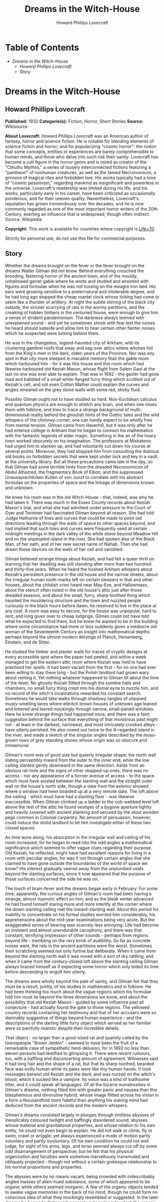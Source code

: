 #+TITLE: Dreams in the Witch-House
#+AUTHOR: Howard Phillips Lovecraft


* Table of Contents
  -  [[Dreams in the Witch-House][Dreams in the Witch-House]]
    -  [[Howard Phillips Lovecraft][Howard Phillips Lovecraft]]
    -  [[Story][Story]]

* Dreams in the Witch-House
** Howard Phillips Lovecraft
   *Published:* 1932
   *Categorie(s):* Fiction, Horror, Short Stories
   *Source:* Wikisource


   *About Lovecraft:*
   Howard Phillips Lovecraft was an American author of fantasy, horror and science fiction. He is notable for blending
   elements of science fiction and horror; and for popularizing "cosmic horror": the notion that some concepts, entities or
   experiences are barely comprehensible to human minds, and those who delve into such risk their sanity. Lovecraft has
   become a cult figure in the horror genre and is noted as creator of the "Cthulhu Mythos," a series of loosely
   interconnected fictions featuring a "pantheon" of nonhuman creatures, as well as the famed Necronomicon, a grimoire of
   magical rites and forbidden lore. His works typically had a tone of "cosmic pessimism," regarding mankind as
   insignificant and powerless in the universe. Lovecraft's readership was limited during his life, and his works,
   particularly early in his career, have been criticized as occasionally ponderous, and for their uneven quality.
   Nevertheless, Lovecraft's reputation has grown tremendously over the decades, and he is now commonly regarded as one of
   the most important horror writers of the 20th Century, exerting an influence that is widespread, though often indirect.
   Source: Wikipedia

   *Copyright:* This work is available for countries where copyright is [[http://en.wikisource.org/wiki/Help:Public_domain#Copyright_terms_by_country][Life+70]].

   Strictly for personal use, do not use this file for commercial purposes.

** Story

   Whether the dreams brought on the fever or the fever brought on the dreams Walter Gilman did not know. Behind everything
   crouched the brooding, festering horror of the ancient town, and of the mouldy, unhallowed garret gable where he wrote
   and studied and wrestled with figures and formulae when he was not tossing on the meagre iron bed. His ears were growing
   sensitive to a preternatural and intolerable degree, and he had long ago stopped the cheap mantel clock whose ticking
   had come to seem like a thunder of artillery. At night the subtle stirring of the black city outside, the sinister
   scurrying of rats in the wormy partitions, and the creaking of hidden timbers in the centuried house, were enough to
   give him a sense of strident pandemonium. The darkness always teemed with unexplained sound - and yet he sometimes shook
   with fear lest the noises he heard should subside and allow him to hear certain other fainter noises which he suspected
   were lurking behind them.

   He was in the changeless, legend-haunted city of Arkham, with its clustering gambrel roofs that sway and sag over attics
   where witches hid from the King's men in the dark, olden years of the Province. Nor was any spot in that city more
   steeped in macabre memory than the gable room which harboured him - for it was this house and this room which had
   likewise harboured old Keziah Mason, whose flight from Salem Gaol at the last no one was ever able to explain. That was
   in 1692 - the gaoler had gone mad and babbled of a small white-fanged furry thing which scuttled out of Keziah's cell,
   and not even Cotton Mather could explain the curves and angles smeared on the grey stone walls with some red, sticky
   fluid.

   Possibly Gilman ought not to have studied so hard. Non-Euclidean calculus and quantum physics are enough to stretch any
   brain, and when one mixes them with folklore, and tries to trace a strange background of multi-dimensional reality
   behind the ghoulish hints of the Gothic tales and the wild whispers of the chimney-corner, one can hardly expect to be
   wholly free from mental tension. Gilman came from Haverhill, but it was only after he had entered college in Arkham that
   he began to connect his mathematics with the fantastic legends of elder magic. Something in the air of the hoary town
   worked obscurely on his imagination. The professors at Miskatonic had urged him to slacken up, and had voluntarily cut
   down his course at several points. Moreover, they had stopped him from consulting the dubious old books on forbidden
   secrets that were kept under lock and key in a vault at the university library. But all these precautions came late in
   the day, so that Gilman had some terrible hints from the dreaded Necronomicon of Abdul Alhazred, the fragmentary Book of
   Eibon, and the suppressed Unaussprechlicken Kulten of von Junzt to correlate with his abstract formulae on the
   properties of space and the linkage of dimensions known and unknown.

   He knew his room was in the old Witch-House - that, indeed, was why he had taken it. There was much in the Essex County
   records about Keziah Mason's trial, and what she had admitted under pressure to the Court of Oyer and Terminer had
   fascinated Gilman beyond all reason. She had told Judge Hathorne of lines and curves that could be made to point out
   directions leading through the walls of space to other spaces beyond, and had implied that such lines and curves were
   frequently used at certain midnight meetings in the dark valley of the white stone beyond Meadow Hill and on the
   unpeopled island in the river. She had spoken also of the Black Man, of her oath, and of her new secret name of Nahab.
   Then she had drawn those devices on the walls of her cell and vanished.

   Gilman believed strange things about Keziah, and had felt a queer thrill on learning that her dwelling was still
   standing after more than two hundred and thirty-five years. When he heard the hushed Arkham whispers about Keziah's
   persistent presence in the old house and the narrow streets, about the irregular human tooth-marks left on certain
   sleepers in that and other houses, about the childish cries heard near May-Eve, and Hallowmass, about the stench often
   noted in the old house's attic just after those dreaded seasons, and about the small, furry, sharp-toothed thing which
   haunted the mouldering structure and the town and nuzzled people curiously in the black hours before dawn, he resolved
   to live in the place at any cost. A room was easy to secure, for the house was unpopular, hard to rent, and long given
   over to cheap lodgings. Gilman could not have told what he expected to find there, but he knew he wanted to be in the
   building where some circumstance had more or less suddenly given a mediocre old woman of the Seventeenth Century an
   insight into mathematical depths perhaps beyond the utmost modern delvings of Planck, Heisenberg, Einstein, and de
   Sitter.

   He studied the timber and plaster walls for traces of cryptic designs at every accessible spot where the paper had
   peeled, and within a week managed to get the eastern attic room where Keziah was held to have practised her spells. It
   had been vacant from the first - for no one had ever been willing to stay there long - but the Polish landlord had grown
   wary about renting it. Yet nothing whatever happened to Gilman till about the time of the fever. No ghostly Keziah
   flitted through the sombre halls and chambers, no small furry thing crept into his dismal eyrie to nuzzle him, and no
   record of the witch's incantations rewarded his constant search. Sometimes he would take walks through shadowy tangles
   of unpaved musty-smelling lanes where eldritch brown houses of unknown age leaned and tottered and leered mockingly
   through narrow, small-paned windows. Here he knew strange things had happened once, and there was a faint suggestion
   behind the surface that everything of that monstrous past might not - at least in the darkest, narrowest, and most
   intricately crooked alleys - have utterly perished. He also rowed out twice to the ill-regarded island in the river, and
   made a sketch of the singular angles described by the moss-grown rows of grey standing stones whose origin was so
   obscure and immemorial.

   Gilman's room was of good size but queerly irregular shape; the north wall slating perceptibly inward from the outer to
   the inner end, while the low ceiling slanted gently downward in the same direction. Aside from an obvious rat-hole and
   the signs of other stopped-up ones, there was no access - nor any appearance of a former avenue of access - to the space
   which must have existed between the slanting wall and the straight outer wall on the house's north side, though a view
   from the exterior showed where a window had heen boarded up at a very remote date. The loft above the ceiling - which
   must have had a slanting floor - was likewise inaccessible. When Gilman climbed up a ladder to the cob-webbed level loft
   above the rest of the attic he found vestiges of a bygone aperture tightly and heavily covered with ancient planking and
   secured by the stout wooden pegs common in Colonial carpentry. No amount of persuasion, however, could induce the stolid
   landlord to let him investigate either of these two closed spaces.

   As time wore along, his absorption in the irregular wall and ceiling of his room increased; for he began to read into
   the odd angles a mathematical significance which seemed to offer vague clues regarding their purpose. Old Keziah, he
   reflected, might have had excellent reasons for living in a room with peculiar angles; for was it not through certain
   angles that she claimed to have gone outside the boundaries of the world of space we know? His interest gradually veered
   away from the unplumbed voids beyond the slanting surfaces, since it now appeared that the purpose of those surfaces
   concerned the side he was on.

   The touch of brain-fever and the dreams began early in February. For some time, apparently, the curious angles of
   Gilman's room had been having a strange, almost hypnotic effect on him; and as the bleak winter advanced he had found
   himself staring more and more intently at the corner where the down-slanting ceiling met the inward-slanting wall. About
   this period his inability to concentrate on his formal studies worried him considerably, his apprehensions about the
   mid-year examinations being very acute. But the exaggerated sense of bearing was scarcely less annoying. Life had become
   an insistent and almost unendurable cacophony, and there was that constant, terrifying impression of other sounds -
   perhaps from regions beyond life - trembling on the very brink of audibility. So far as concrete noises went, the rats
   in the ancient partitions were the worst. Sometimes their scratching seemed not only furtive but deliberate. When it
   came from beyond the slanting north wall it was mixed with a sort of dry rattling; and when it came from the
   century-closed loft above the slanting ceiling Gilman always braced himself as if expecting some horror which only bided
   its time before descending to engulf him utterly.

   The dreams were wholly beyond the pale of sanity, and Gilman fell that they must be a result, jointly, of his studies in
   mathematics and in folklore. He had been thinking too much about the vague regions which his formulae told him must lie
   beyond the three dimensions we know, and about the possibility that old Keziah Mason - guided by some influence past all
   conjecture - had actually found the gate to those regions. The yellowed country records containing her testimony and
   that of her accusers were so damnably suggestive of things beyond human experience - and the descriptions of the darting
   little furry object which served as her familiar were so painfully realistic despite their incredible details.

   That object - no larger than a good-sized rat and quaintly called by the townspeople "Brown Jenkin" - seemed to have
   been the fruit of a remarkable case of sympathetic herd-delusion, for in 1692 no less than eleven persons had testified
   to glimpsing it. There were recent rumours, too, with a baffling and disconcerting amount of agreement. Witnesses said
   it had long hair and the shape of a rat, but that its sharp-toothed, bearded face was evilly human while its paws were
   like tiny human hands. It took messages betwixt old Keziah and the devil, and was nursed on the witch's blood, which it
   sucked like a vampire. Its voice was a kind of loathsome titter, and it could speak all languages. Of all the bizarre
   monstrosities in Gilman's dreams, nothing filled him with greater panic and nausea than this blasphemous and diminutive
   hybrid, whose image flitted across his vision in a form a thousandfold more hateful than anything his waking mind had
   deduced from the ancient records and the modern whispers.

   Gilman's dreams consisted largely in plunges through limitless abysses of inexplicably coloured twilight and baffingly
   disordered sound; abysses whose material and gravitational properties, and whose relation to his own entity, he could
   not even begin to explain. He did not walk or climb, fly or swim, crawl or wriggle; yet always experienced a mode of
   motion partly voluntary and partly involuntary. Of his own condition he could not well judge, for sight of his arms,
   legs, and torso seemed always cut off by some odd disarrangement of perspective; but he felt that his physical
   organization and faculties were somehow marvellously transmuted and obliquely projected - though not without a certain
   grotesque relationship to his normal proportions and properties.

   The abysses were by no means vacant, being crowded with indescribably angled masses of alien-hued substance, some of
   which appeared to be organic while others seemed inorganic. A few of the organic objects tended to awake vague memories
   in the back of his mind, though he could form no conscious idea of what they mockingly resembled or suggested. In the
   later dreams he began to distinguish separate categories into which the organic objects appeared to be divided, and
   which seemed to involve in each case a radically different species of conduct-pattern and basic motivation. Of these
   categories one seemed to him to include objects slightly less illogical and irrelevant in their motions than the members
   of the other categories.

   All the objects - organic and inorganic alike - were totally beyond description or even comprehension. Gilman sometimes
   compared the inorganic matter to prisms, labyrinths, clusters of cubes and planes, and Cyclopean buildings; and the
   organic things struck him variously as groups of bubbles, octopi, centipedes, living Hindoo idols, and intricate
   arabesques roused into a kind of ophidian animation. Everything he saw was unspeakably menacing and horrible; and
   whenever one of the organic entities appeared by its motions to be noticing him, he felt a stark, hideous fright which
   generally jolted him awake. Of how the organic entities moved, he could tell no more than of how he moved himself. In
   time he observed a further mystery - the tendency of certain entities to appear suddenly out of empty space, or to
   disappear totally with equal suddenness. The shrieking, roaring confusion of sound which permeated the abysses was past
   all analysis as to pitch, timbre or rhythm; but seemed to be synchronous with vague visual changes in all the indefinite
   objects, organic and inorganic alike. Gilman had a constant sense of dread that it might rise to some unbearable degree
   of intensity during one or another of its obscure, relentlessly inevitable fluctuations.

   But it was not in these vortices of complete alienage that he saw Brown Jenkin. That shocking little horror was reserved
   for certain lighter, sharper dreams which assailed him just before he dropped into the fullest depths of sleep. He would
   be lying in the dark fighting to keep awake when a faint lambent glow would seem to shimmer around the centuried room,
   showing in a violet mist the convergence of angled planes which had seized his brain so insidiously. The horror would
   appear to pop out of the rat-hole in the corner and patter toward him over the sagging, wide-planked floor with evil
   expectancy in its tiny, bearded human face; but mercifully, this dream always melted away before the object got close
   enough to nuzzle him. It had hellishly long, sharp, canine teeth; Gilman tried to stop up the rat-hole every day, but
   each night the real tenants of the partitions would gnaw away the obstruction, whatever it might be. Once he had the
   landlord nail a tin over it, but the next night the rats gnawed a fresh hole, in making which they pushed or dragged out
   into the room a curious little fragment of bone.

   Gilman did not report his fever to the doctor, for he knew he could not pass the examinations if ordered to the college
   infirmary when every moment was needed for cramming. As it was, he failed in Calculus D and Advanced General Psychology,
   though not without hope of making up lost ground before the end of the term.

   It was in March when the fresh element entered his lighter preliminary dreaming, and the nightmare shape of Brown Jenkin
   began to be companioned by the nebulous blur which grew more and more to resemble a bent old woman. This addition
   disturbed him more than he could account for, but finally he decided that it was like an ancient crone whom he had twice
   actually encountered in the dark tangle of lanes near the abandoned wharves. On those occasions the evil, sardonic, and
   seemingly unmotivated stare of the beldame had set him almost shivering - especially the first time when an overgrown
   rat darting across the shadowed mouth of a neighbouring alley had made him think irrationally of Brown Jenkin. Now, he
   reflected, those nervous fears were being mirrored in his disordered dreams. That the influence of the old house was
   unwholesome he could not deny, but traces of his early morbid interest still held him there. He argued that the fever
   alone was responsible for his nightly fantasies, and that when the touch abated he would be free from the monstrous
   visions. Those visions, however, were of absorbing vividness and convincingness, and whenever he awaked he retained a
   vague sense of having undergone much more than he remembered. He was hideously sure that in unrecalled dreams he had
   talked with both Brown Jenkin and the old woman, and that they had been urging him to go somewhere with them and to meet
   a third being of greater potency.

   Toward the end of March he began to pick up in his mathematics, though the other studies bothered him increasingly. He
   was getting an intuitive knack for solving Riemannian equations, and astonished Professor Upham by his comprehension of
   fourth-dimensional and other problems which had floored all the rest of the class. One afternoon there was a discussion
   of possible freakish curvatures in space, and of theoretical points of approach or even contact between our part of the
   cosmos and various other regions as distant as the farthest stars or the transgalactic gulfs themselves - or even as
   fabulously remote as the tentatively conceivable cosmic units beyond the whole Einsteinian space-time continuum.
   Gilman's handling of this theme filled everyone with admiration, even though some of his hypothetical illustrations
   caused an increase in the always plentiful gossip about his nervous and solitary eccentricity. What made the students
   shake their heads was his sober theory that a man might - given mathematical knowledge admittedly beyond all likelihood
   of human acquirement - step deliberately from the earth to any other celestial body which might lie at one of an
   infinity of specifc points in the cosmic pattern.

   Such a step, he said, would require only two stages; first, a passage out of the three-dimensional sphere we know, and
   second, a passage back to the three-dimensional sphere at another point, perhaps one of infinite remoteness. That this
   could be accomplished without loss of life was in many cases conceivable. Any being from any part of three-dimensional
   space could probably survive in the fourth dimension; and its survival of the second stage would depend upon what alien
   part of three-dimensional space it might select for its re-entry. Denizens of some planets might be able to live on
   certain others - even planets belonging to other galaxies, or to similar dimensional phases of other space-time
   continua - though of course there must be vast numbers of mutually uninhabitable even though mathematically juxtaposed
   bodies or zones of space.

   It was also possible that the inhabitants of a given dimensional realm could survive entry to many unknown and
   incomprehensible realms of additional or indefinitely multiplied dimensions - be they within or outside the given
   space-time continuum - and that the converse would be likewise true. This was a matter for speculation, though one could
   be fairly certain that the type of mutation involved in a passage from any given dimensional plane to the next higher
   one would not be destructive of biological integrity as we understand it. Gilman could not be very clear about his
   reasons for this last assumption, but his haziness here was more than overbalanced by his clearness on other complex
   points. Professor Upham especially liked his demonstration of the kinship of higher mathematics to certain phases of
   magical lore transmitted down the ages from an ineffable antiquity - human or pre-human - whose knowledge of the cosmos
   and its laws was greater than ours.

   Around 1 April Gilman worried considerably because his slow fever did not abate. He was also troubled by what some of
   his fellow lodgers said about his sleep-walking. It seemed that he was often absent from his bed and that the creaking
   of his floor at certain hours of the night was remarked by the man in the room below. This fellow also spoke of hearing
   the tread of shod feet in the night; but Gilman was sure he must have been mistaken in this, since shoes as well as
   other apparel were always precisely in place in the morning. One could develop all sorts of aural delusions in this
   morbid old house - for did not Gilman himself, even in daylight, now feel certain that noises other than rat-scratching
   came from the black voids beyond the slanting wall and above the slanting ceiling? His pathologically sensitive ears
   began to listen for faint footfalls in the immemorially sealed loft overhead, and sometimes the illusion of such things
   was agonizingly realistic.

   However, he knew that he had actually become a somnambulist; for twice at night his room had been found vacant, though
   with all his clothing in place. Of this he had been assured by Frank Elwood, the one fellow-student whose poverty forced
   him to room in this squalid and unpopular house. Elwood had been studying in the small hours and had come up for help on
   a differential equation, only to find Gilman absent. It had been rather presumptuous of him to open the unlocked door
   after knocking had failed to rouse a response, but he had needed the help very badly and thought that his host would not
   mind a gentle prodding awake. On neither occasion, though, had Gilman been there; and when told of the matter he
   wondered where he could have been wandering, barefoot and with only his night clothes on. He resolved to investigate the
   matter if reports of his sleep-walking continued, and thought of sprinkling flour on the floor of the corridor to see
   where his footsteps might lead. The door was the only conceivable egress, for there was no possible foothold outside the
   narrow window.

   As April advanced, Gilman's fever-sharpened ears were disturbed by the whining prayers of a superstitious loom-fixer
   named Joe Mazurewicz who had a room on the ground floor. Mazurewicz had told long, rambling stories about the ghost of
   old Keziah and the furry sharp-fanged, nuzzling thing, and had said he was so badly haunted at times that only his
   silver crucifix - given him for the purpose by Father Iwanicki of St. Stanislaus' Church - could bring him relief. Now
   he was praying because the Witches' Sabbath was drawing near. May Eve was Walpurgis Night, when hell's blackest evil
   roamed the earth and all the slaves of Satan gathered for nameless rites and deeds. It was always a very bad time in
   Arkham, even though the fine folks up in Miskatonic Avenue and High and Saltonstall Streets pretended to know nothing
   about it. There would be bad doings, and a child or two would probably be missing. Joe knew about such things, for his
   grandmother in the old country had heard tales from her grandmother. It was wise to pray and count one's beads at this
   season. For three months Keziah and Brown Jenkin had not been near Joe's room, nor near Paul Choynski's room, nor
   anywhere else - and it meant no good when they held off like that. They must be up to something.

   Gilman dropped in at the doctor's office on the sixteenth of the month, and was surprised to find his temperature was
   not as high as he had feared. The physician questioned him sharply, and advised him to see a nerve specialist. On
   reflection, he was glad he had not consulted the still more inquisitive college doctor. Old Waldron, who had curtailed
   his activities before, would have made him take a rest - an impossible thing now that he was so close to great results
   in his equations. He was certainly near the boundary between the known universe and the fourth dimension, and who could
   say how much farther he might go?

   But even as these thoughts came to him he wondered at the source of his strange confidence. Did all of this perilous
   sense of imminence come from the formulae on the sheets he covered day by day? The soft, stealthy, imaginary footsteps
   in the sealed loft above were unnerving. And now, too, there was a growing feeling that somebody was constantly
   persuading him to do something terrible which he could not do. How about the somnambulism? Where did he go sometimes in
   the night? And what was that faint suggestion of sound which once in a while seemed to trickle through the confusion of
   identifiable sounds even in broad daylight and full wakefulness? Its rhythm did not correspond to anything on earth,
   unless perhaps to the cadence of one or two unmentionable Sabbat-chants, and sometimes he feared it corresponded to
   certain attributes of the vague shrieking or roaring in those wholly alien abysses of dream.

   The dreams were meanwhile getting to be atrocious. In the lighter preliminary phase the evil old woman was now of
   fiendish distinctness, and Gilman knew she was the one who had frightened him in the slums. Her bent back, long nose,
   and shrivelled chin were unmistakable, and her shapeless brown garments were like those he remembered. The expression on
   her face was one of hideous malevolence and exultation, and when he awaked he could recall a croaking voice that
   persuaded and threatened. He must meet the Black Man and go with them all to the throne of Azathoth at the centre of
   ultimate chaos. That was what she said. He must sign the book of Azathoth in his own blood and take a new secret name
   now that his independent delvings had gone so far. What kept him from going with her and Brown Jenkin and the other to
   the throne of Chaos where the thin flutes pipe mindlessly was the fact that he had seen the name "Azathoth" in the
   Necronomicon, and knew it stood for a primal evil too horrible for description.

   The old woman always appeared out of thin air near the corner where the downward slant met the inward slant. She seemed
   to crystallize at a point closer to the ceiling than to the floor, and every night she was a little nearer and more
   distinct before the dream shifted. Brown Jenkin, too, was always a little nearer at the last, and its yellowish-white
   fangs glistened shockingly in that unearthly violet phosphorescence. Its shrill loathsome tittering struck more and more
   into Gilman's head, and he could remember in the morning how it had pronounced the words "Azathoth" and "Nyarlathotep".

   In the deeper dreams everything was likewise more distinct, and Gilman felt that the twilight abysses around him were
   those of the fourth dimension. Those organic entities whose motions seemed least flagrantly irrelevant and unmotivated
   were probably projections of life-forms from our own planet, including human beings. What the others were in their own
   dimensional sphere or spheres he dared not try to think. Two of the less irrelevantly moving things - a rather large
   congeries of iridescent, prolately spheroidal bubbles and a very much smaller polyhedron of unknown colours and rapidly
   shifting surface angles - seemed to take notice of him and follow him about or float ahead as he changed position among
   the titan prisms, labyrinths, cube-and-plane clusters and quasi-buildings; and all the while the vague shrieking and
   roaring waxed louder and louder, as if approaching some monstrous climax of utterly unendurable intensity.

   During the night of 19-20 April the new development occurred. Gilman was half involuntarily moving about in the twilight
   abysses with the bubble-mass and the small polyhedron floating ahead when he noticed the peculiarly regular angles
   formed by the edges of some gigantic neighbouring prism-clusters. In another second he was out of the abyss and standing
   tremulously on a rocky hillside bathed in intense, diffused green light. He was barefooted and in his nightclothes. and
   when he tried to walk discovered that he could scarcely lift his feet. A swirling vapour hid everything but the
   immediate sloping terrain from sight, and he shrank from the thought of the sounds, that might surge out of that vapour.

   Then he saw the two shapes laboriously crawling toward him - the old woman and the little furry thing. The crone
   strained up to her knees and managed to cross her arms in a singular fashion, while Brown Jenkin pointed in a certain
   direction with a horribly anthropoid forepaw which it raised with evident difficulty. Spurred by an impulse he did not
   originate, Gilman dragged himself forward along a course determined by the angle of the old woman's arms and the
   direction of the small monstrosity's paw, and before he had shuffled three steps he was back in the twilight abysses.
   Geometrical shapes seethed around him, and he fell dizzily and interminably. At last he woke in his bed in the crazily
   angled garret of the eldritch old house.

   He was good for nothing that morning, and stayed away from all his classes. Some unknown attraction was pulling his eyes
   in a seemingly irrelevant direction, for he could not help staring at a certain vacant spot on the floor. As the day
   advanced, the focus of his unseeing eyes changed position, and by noon he had conquered the impulse to stare at vacancy.
   About two o'clock he went out for lunch and as he threaded the narrow lanes of the city he found himself turning always
   to the southeast. Only an effort halted him at a cafeteria in Church Street, and after the meal he felt the unknown pull
   still more strongly.

   He would have to consult a nerve specialist after all - perhaps there was a connection with his somnambulism - but
   meanwhile he might at least try to break the morbid spell himself. Undoubtedly he could still manage to walk away from
   the pull, so with great resolution he headed against it and dragged himself deliberately north along Garrison Street. By
   the time he had reached the bridge over the Miskatonic he was in a cold perspiration, and he clutched at the iron
   railing as he gazed upstream at the ill-regarded island whose regular lines of ancient standing stones brooded sullenly
   in the afternoon sunlight.

   Then he gave a start. For there was a clearly visible living figure on that desolate island, and a second glance told
   him it was certainly the strange old woman whose sinister aspect had worked itself so disastrously into his dreams. The
   tall grass near her was moving, too, as if some other living thing were crawling close to the ground. When the old woman
   began to turn toward him he fled precipitately off the bridge and into the shelter of the town's labyrinthine waterfront
   alleys. Distant though the island was, he felt that a monstrous and invincible evil could flow from the sardonic stare
   of that bent, ancient figure in brown.

   The southeastwards pull still held, and only with tremendous resolution could Gilman drag himself into the old house and
   up the rickety stairs. For hours he sat silent and aimless, with his eyes shifting gradually westward. About six o'clock
   his sharpened ears caught the whining prayers of Joe Mazurewicz two floors below, and in desperation he seized his hat
   and walked out into the sunset-golden streets, letting the now directly southward pull carry him where it might. An hour
   later darkness found him in the open fields beyond Hangman's Brook, with the glimmering spring stars shining ahead. The
   urge to walk was gradually changing to an urge to leap mystically into space, and suddenly he realized just where the
   source of the pull lay.

   It was in the sky. A definite point among the stars had a claim on him and was calling him. Apparently it was a point
   somewhere between Hydra and Argo Navis, and he knew that he had been urged toward it ever since he had awaked soon after
   dawn. In the morning it had been underfoot, and now it was roughly south but stealing toward the west. What was the
   meaning of this new thing? Was he going mad? How long would it last? Again mustering his resolution, Gilman turned and
   dragged himself back to the sinister old house.

   Mazurewicz was waiting for him at the door, and seemed both anxious and reluctant to whisper some fresh bit of
   superstition. It was about the witch-light. Joe had been out celebrating the night before - and it was Patriots' Day in
   Massachusetts - and had come home after midnight. Looking up at the house from outside, he had thought at first that
   Gilman's window was dark, but then he had seen the faint violet glow within. He wanted to warn the gentleman about that
   glow, for everybody in Arkham knew it was Keziah's witch-light which played near Brown Jenkin and the ghost of the old
   crone herself. He had not mentioned this before, but now he must tell about it because it meant that Keziah and her
   long-toothed familiar were haunting the young gentleman. Sometimes he and Paul Choynski and Landlord Dombrowski thought
   they saw that light seeping out of cracks in the sealed loft above the young gentleman's room, but they had all agreed
   not to talk about that. However, it would be better for the gentleman to take another room and get a crucifix from some
   good priest like Father Iwanicki.

   As the man rambled on, Gilman felt a nameless panic clutch at his throat. He knew that Joe must have been half drunk
   when he came home the night before; yet the mention of a violet light in the garret window was of frightful import. It
   was a lambent glow of this sort which always played about the old woman and the small furry thing in those lighter,
   sharper dreams which prefaced his plunge into unknown abysses, and the thought that a wakeful second person could see
   the dream-luminance was utterly beyond sane harborage. Yet where had the fellow got such an odd notion? Had he himself
   talked as well as walked around the house in his sleep? No, Joe said, he had not - but he must check up on this. Perhaps
   Frank Elwood could tell him something, though he hated to ask.

   Fever - wild dreams - somnambulism - illusions of sounds - a pull toward a point in the sky - and now a suspicion of
   insane sleep-talking! He must stop studying, see a nerve specialist, and take himself in hand. When he climbed to the
   second storey he paused at Elwood's door but saw that the other youth was out. Reluctantly he continued up to his garret
   room and sat down in the dark. His gaze was still pulled to the southward, but he also found himself listening intently
   for some sound in the closed loft above, and half imagining that an evil violet light seeped down through an
   infinitesimal crack in the low, slanting ceiling.

   That night as Gilman slept, the violet light broke upon him with heightened intensity, and the old witch and small furry
   thing, getting closer than ever before, mocked him with inhuman squeals and devilish gestures. He was glad to sink into
   the vaguely roaring twilight abysses, though the pursuit of that iridescent bubble-congeries and that kaleidoscopic
   little polyhedron was menacing and irritating. Then came the shift as vast converging planes of a slippery-looking
   substance loomed above and below him - a shift which ended in a flash of delirium and a blaze of unknown, alien light in
   which yellow, carmine, and indigo were madly and inextricably blended.

   He was half lying on a high, fantastically balustraded terrace above a boundless jungle of outlandish, incredible peaks,
   balanced planes, domes, minarets, horizontal disks poised on pinnacles, and numberless forms of still greater wildness -
   some of stone and some of metal - which glittered gorgeously in the mixed, almost blistering glare from a poly-chromatic
   sky. Looking upward he saw three stupendous disks of flame, each of a different hue, and at a different height above an
   infinitely distant curving horizon of low mountains. Behind him tiers of higher terraces towered aloft as far as he
   could see. The city below stretched away to the limits of vision, and he hoped that no sound would well up from it.

   The pavement from which he easily raised himself was a veined polished stone beyond his power to identify, and the tiles
   were cut in bizarre-angled shapes which struck himm as less asymmetrical than based on some unearthly symmetry whose
   laws he could not comprehend. The balustrade was chest-high, delicate, and fantastically wrought, while along the rail
   were ranged at short intervals little figures of grotesque design and exquisite workmanship. They, like the whole
   balustrade, seemed to be made of some sort of shining metal whose colour could not be guessed in the chaos of mixed
   effulgences, and their nature utterly defied conjecture. They represented some ridged barrel-shaped objects with thin
   horizontal arms radiating spoke-like from a central ring and with vertical knobs or bulbs projecting from the head and
   base of the barrel. Each of these knobs was the hub of a system of five long, flat, triangularly tapering arms arranged
   around it like the arms of a starfish - nearly horizontal, but curving slightly away from the central barrel. The base
   of the bottom knob was fused to the long railing with so delicate a point of contact that several figures had been
   broken off and were missing. The figures were about four and a half inches in height, while the spiky arms gave them a
   maximum diameter of about two and a half inches.

   When Gilman stood up, the tiles felt hot to his bare feet. He was wholly alone, and his first act was to walk to the
   balustrade and look dizzily down at the endless, Cyclopean city almost two thousand feet below. As he listened he
   thought a rhythmic confusion of faint musical pipings covering a wide tonal range welled up from the narrow streets
   beneath, and he wished he might discern the denizens of the place. The sight turned him giddy after a while, so that he
   would have fallen to the pavement had he not clutched instinctively at the lustrous balustrade. His right hand fell on
   one of the projecting figures, the touch seeming to steady him slightly. It was too much, however, for the exotic
   delicacy of the metal-work, and the spiky figure snapped off under his grasp. Still half dazed, he continued to clutch
   it as his other hand seized a vacant space on the smooth railing.

   But now his over-sensitive ears caught something behind him, and he looked back across the level terrace. Approaching
   him softly though without apparent furtiveness were five figures, two of which were the sinister old woman and the
   fanged, furry little animal. The other three were what sent him unconscious; for they were living entities about eight
   feet high, shaped precisely like the spiky images on the balustrade, and propelling themselves by a spider-like
   wriggling of their lower set of starfish-arms.

   Gilman awoke in his bed, drenched by a cold perspiration and with a smarting sensation in his face, hands and feet.
   Springing to the floor, he washed and dressed in frantic haste, as if it were necessary for him to get out of the house
   as quickly as possible. He did not know where he wished to go, but felt that once more he would have to sacrifice his
   classes. The odd pull toward that spot in the sky between Hydra and Argo had abated, but another of even greater
   strength had taken its place. Now he felt that he must go north - infinitely north. He dreaded to cross the bridge that
   gave a view of the desolate island in the Miskatonic, so went over the Peabody Avenue bridge. Very often he stumbled,
   for his eyes and ears were chained to an extremely lofty point in the blank blue sky.

   After about an hour he got himself under better control, and saw that he was far from the city. All around him stretched
   the bleak emptiness of salt marshes, while the narrow road ahead led to Innsmouth - that ancient, half-deserted town
   which Arkham people were so curiously unwilling to visit. Though the northward pull had not diminished, he resisted it
   as he had resisted the other pull, and finally found that he could almost balance the one against the other. Plodding
   back to town and getting some coffee at a soda fountain, he dragged himself into the public library and browsed
   aimlessly among the lighter magazines. Once he met some friends who remarked how oddly sunburned he looked, but he did
   not tell them of his walk. At three o'clock he took some lunch at a restaurant, noting meanwhile that the pull had
   either lessened or divided itself. After that he killed the time at a cheap cinema show, seeing the inane performance
   over and over again without paying any attention to it.

   About nine at night he drifted homeward and shuffled into the ancient house. Joe Mazurewicz was whining unintelligible
   prayers, and Gilman hastened up to his own garret chamber without pausing to see if Elwood was in. It was when he turned
   on the feeble electric light that the shock came. At once he saw there was something on the table which did not belong
   there, and a second look left no room for doubt. Lying on its side - for it could not stand up alone - was the exotic
   spiky figure which in his monstrous dream he had broken off the fantastic balustrade. No detail was missing. The ridged,
   barrel-shaped center, the thin radiating arms, the knobs at each end, and the flat, slightly outward-curving
   starfish-arms spreading from those knobs - all were there. In the electric light the colour seemed to be a kind of
   iridescent grey veined with green; and Gilman could see amidst his horror and bewilderment that one of the knobs ended
   in a jagged break, corresponding to its former point of attachment to the dream-railing.

   Only his tendency toward a dazed stupor prevented him from screaming aloud. This fusion of dream and reality was too
   much to bear. Still dazed, he clutched at the spiky thing and staggered downstairs to Landlord Dombrowski's quarters.
   The whining prayers of the superstitious loom-fixer were still sounding through the mouldy halls, but Gilman did not
   mind them now. The landlord was in, and greeted him pleasantly. No, he had not seen that thing before and did not know
   anything about it. But his wife had said she found a funny tin thing in one of the beds when she fixed the rooms at
   noon, and maybe that was it. Dombrowski called her, and she waddled in. Yes, that was the thing. She had found it in the
   young gentleman's bed - on the side next the wall. It had looked very queer to her, but of course the young gentleman
   had lots of queer things in his room - books and curios and pictures and markings on paper. She certainly knew nothing
   about it.

   So Gilman climbed upstairs again in mental turmoil, convinced that he was either still dreaming or that his somnambulism
   had run to incredible extremes and led him to depredations in unknown places. Where had he got this outré thing? He did
   not recall seeing it in any museum in Arkham. It must have been somewhere, though; and the sight of it as he snatched it
   in his sleep must have caused the odd dream-picture of the balustraded terrace. Next day he would make some very guarded
   inquiries - and perhaps see the nerve specialist.

   Meanwhile he would try to keep track of his somnambulism. As he went upstairs and across the garret hall he sprinkled
   about some flour which he had borrowed - with a frank admission as to its purpose - from the landlord. He had stopped at
   Elwood's door on the way, but had found all dark within. Entering his room, he placed the spiky thing on the table, and
   lay down in complete mental and physical exhaustion without pausing to undress. From the closed loft above the slating
   ceiling he thought he heard a faint scratching and padding, but he was too disorganized even to mind it. That cryptical
   pull from the north was getting very strong again, though it seemed now to come from a lower place in the sky.

   In the dazzling violet light of dream the old woman and the fanged, furry thing came again and with a greater
   distinctness than on any former occasion. This time they actually reached him, and he felt the crone's withered claws
   clutching at him. He was pulled out of bed and into empty space, and for a moment he heard a rhythmic roaring and saw
   the twilight amorphousness of the vague abysses seething around him. But that moment was very brief, for presently he
   was in a crude, windowless little space with rough beams and planks rising to a peak just above his head, and with a
   curious slanting floor underfoot. Propped level on that floor were low cases full of books of every degree of antiquity
   and disintegration, and in the centre were a table and bench, both apparently fastened in place. Small objects of
   unknown shape and nature were ranged on the tops of the cases, and in the flaming violet light Gilman thought he saw a
   counterpart of the spiky image which had puzzled him so horribly. On the left the floor fell abruptly away, leaving a
   black triangular gulf out of which, after a second's dry rattling, there presently climbed the hateful little furry
   thing with the yellow fangs and bearded human face.

   The evilly-grinning beldame still clutched him, and beyond the table stood a figure he had never seen before - a tall,
   lean man of dead black colouration but without the slightest sign of negroid features: wholly devoid of either hair or
   beard, and wearing as his only garment a shapeless robe of some heavy black fabric. His feet were indistinguishable
   because of the table and bench, but he must have been shod, since there was a clicking whenever he changed position. The
   man did not speak, and bore no trace of expression on his small, regular features. He merely pointed to a book of
   prodigious size which lay open on the table, while the beldame thrust a huge grey quill into Gilman's right hand. Over
   everything was a pall of intensely maddening fear, and the climax was reached when the furry thing ran up the dreamer's
   clothing to his shoulders and then down his left arm, finally biting him sharply in the wrist just below his cuff. As
   the blood spurted from this wound Gilman lapsed into a faint.

   He awaked on the morning of the twenty-second with a pain in his left wrist, and saw that his cuff was brown with dried
   blood. His recollections were very confused, but the scene with the black man in the unknown space stood out vividly.
   The rats must have bitten him as he slept, giving rise to the climax of that frightful dream. Opening the door, he saw
   that the flour on the corridor floor was undisturbed except for the huge prints of the loutish fellow who roomed at the
   other end of the garret. So he had not been sleep-walking this time. But something would have to be done about those
   rats. He would speak to the landlord about them. Again he tried to stop up the hole at the base of the slanting wall,
   wedging in a candlestick which seemed of about the right size. His ears were ringing horribly, as if with the residual
   echoes of some horrible noise heard in dreams.

   As he bathed and changed clothes he tried to recall what he had dreamed after the scene in the violet-litten space, but
   nothing definite would crystallize in his mind. That scene itself must have corresponded to the sealed loft overhead,
   which had begun to attack his imagination so violently, but later impressions were faint and hazy. There were
   suggestions of the vague, twilight abysses, and of still vaster, blacker abysses beyond them - abysses in which all
   fixed suggestions were absent. He had been taken there by the bubble-congeries and the little polyhedron which always
   dogged him; but they, like himself, had changed to wisps of mist in this farther void of ultimate blackness. Something
   else had gone on ahead - a larger wisp which now and then condensed into nameless approximations of form - and he
   thought that their progress had not been in a straight line, but rather along the alien curves and spirals of some
   ethereal vortex which obeyed laws unknown to the physics and mathematics of any conceivable cosmos. Eventually there had
   been a hint of vast, leaping shadows, of a monstrous, half-acoustic pulsing, and of the thin, monotonous piping of an
   unseen flute - but that was all. Gilman decided he had picked up that last conception from what he had read in the
   Necronomicon about the mindless entity Azathoth, which rules all time and space from a black throne at the centre of
   Chaos.

   When the blood was washed away the wrist wound proved very slight, and Gilman puzzled over the location of the two tiny
   punctures. It occurred to him that there was no blood on the bedspread where he had lain - which was very curious in
   view of the amount on his skin and cuff. Had he been sleep-walking within his room, and had the rat bitten him as he sat
   in some chair or paused in some less rational position? He looked in every corner for brownish drops or stains, but did
   not find any. He had better, he thought, spinkle flour within the room as well as outside the door - though after all no
   further proof of his sleep-walking was needed. He knew he did walk and the thing to do now was to stop it. He must ask
   Frank Elwood for help. This morning the strange pulls from space seemed lessened, though they were replaced by another
   sensation even more inexplicable. It was a vague, insistent impulse to fly away from his present situation, but held not
   a hint of the specific direction in which he wished to fly. As he picked up the strange spiky image on the table he
   thought the older northward pull grew a trifle stronger; but even so, it was wholly overruled by the newer and more
   bewildering urge.

   He took the spiky image down to Elwood's room, steeling himself against the whines of the loom-fixer which welled up
   from the ground floor. Elwood was in, thank heaven, and appeared to be stirring about. There was time for a little
   conversation before leaving for breakfast and college, so Gilman hurriedly poured forth an account of his recent dreams
   and fears. His host was very sympathetic, and agreed that something ought to be done. He was shocked by his guest's
   drawn, haggard aspect, and noticed the queer, abnormal-looking sunburn which others had remarked during the past week.

   There was not much, though, that he could say. He had not seen Gilman on any sleep-walking expedition, and had no idea
   what the curious image could be. He had, though, heard the French-Canadian who lodged just under Gilman talking to
   Mazurewicz one evening. They were telling each other how badly they dreaded the coming of Walpurgis Night, now only a
   few days off; and were exchanging pitying comments about the poor, doomed young gentleman. Desrochers, the fellow under
   Gilman's room, had spoken of nocturnal footsteps shod and unshod, and of the violet light he saw one night when he had
   stolen fearfully up to peer through Gilman's keyhole. He had not dared to peer, he told Mazurewicz, after he had
   glimpsed that light through the cracks around the door. There had been soft talking, too - and as he began to describe
   it his voice had sunk to an inaudible whisper.

   Elwood could not imagine what had set these superstitious creatures gossiping, but supposed their imaginations had been
   roused by Gilman's late hours and somnolent walking and talking on the one hand, and by the nearness of
   traditionally-feared May Eve on the other hand. That Gilman talked in his sleep was plain, and it was obviously from
   Desrochers' keyhole listenings that the delusive notion of the violet dream-light had got abroad. These simple people
   were quick to imagine they had seen any odd thing they had heard about. As for a plan of action - Gilman had better move
   down to Elwood's room and avoid sleeping alone. Elwood would, if awake, rouse him whenever he began to talk or rise in
   his sleep. Very soon, too, he must see the specialist. Meanwhile they would take the spiky image around to the various
   museums and to certain professors; seeking identification and slating that it had been found in a public rubbish-can.
   Also, Dombrowski must attend to the poisoning of those rats in the walls.

   Braced up by Elwood's companionship, Gilman attended classes that day. Strange urges still tugged at him, but he could
   sidetrack them with considerable success. During a free period he showed the queer image to several professors, all of
   whom were intensely interested, though none of them could shed any light upon its nature or origin. That night he slept
   on a couch which Elwood had had the landlord bring to the second-storey room, and for the first time in weeks was wholly
   free from disquieting dreams. But the feverishness still hung on, and the whines of the loom-fixer were an unnerving
   influence.

   During the next few days Gilman enjoyed an almost perfect immunity from morbid manifestations. He had, Elwood said,
   showed no tendency to talk or rise in his sleep; and meanwhile the landlord was putting rat-poison everywhere. The only
   disturbing element was the talk among the superstitious foreigners, whose imaginations had become highly excited.
   Mazurewicz was always trying to make him get a crucifix, and finally forced one upon him which he said had been blessed
   by the good Father Iwanicki. Desrochers, too, had something to say; in fact, he insisted that cautious steps had sounded
   in the now vacant room above him on the first and second nights of Gilinan's absence from it. Paul Choynski thought he
   heard sounds in the halls and on the stairs at night, and claimed that his door had been softly tried, while Mrs.
   Dombrowski vowed she had seen Brown Jenkin for the first time since All-Hallows. But such naïve reports could mean very
   little, and Gilman let the cheap metal crucifix hang idly from a knob on his host's dresser.

   For three days Gilman and Elwood canvassed the local museums in an effort to identify the strange spiky image, but
   always without success. In every quarter, however, interest was intense; for the utter alienage of the thing was a
   tremendous challenge to scientific curiosity. One of the small radiating arms was broken off and subjected to chemical
   analysis. Professor Ellery found platinum, iron and tellurium in the strange alloy; but mixed with these were at least
   three other apparent elements of high atomic weight which chemistry was absolutely powerless to classify. Not only did
   they fail to correspond with any known element, but they did not even fit the vacant places reserved for probable
   elements in the periodic system. The mystery remains unsolved to this day, though the image is on exhibition at the
   museum of Miskatonic University.

   On the morning of April twenty-seventh a fresh rat-bole appeared in the room where Gilman was a guest, but Dombrowski
   tinned it up during the day. The poison was not having much effect, for scratchings and scurryings in the walls were
   virtually undiminished.

   Elwood was out late that night, and Gilman waited up for him. He did not wish to go to sleep in a room alone -
   especially since he thought he had glimpsed in the evening twilight the repellent old woman whose image had become so
   horribly transferred to his dreams. He wondered who she was, and what had been near her rattling the tin can in a
   rubbish-heap at the mouth of a squalid courtyard. The crone had seemed to notice him and leer evilly at him - though
   perhaps this was merely his imagination.

   The next day both youths felt very tired, and knew they would sleep like logs when night came. In the evening they
   drowsily discussed the mathematical studies which had so completely and perhaps harmfully engrossed Gilman, and
   speculated about the linkage with ancient magic and folklore which seemed so darkly probable. They spoke of old Keziah
   Mason, and Elwood agreed that Gilman had good scientific grounds for thinking she might have stumbled on strange and
   significant information. The hidden cults to which these witches belonged often guarded and handed down surprising
   secrets from elder, forgotten eons; and it was by no means impossible that Keziah had actually mastered the art of
   passing through dimensional gates. Tradition emphasizes the uselessness of material barriers in halting a witch's
   notions, and who can say what underlies the old tales of broomstick rides through the night?

   Whether a modern student could ever gain similar powers from mathematical research alone, was still to be seen. Suceess,
   Gilman added, might lead to dangerous and unthinkable situations, for who could foretell the conditions pervading an
   adjacent but normally inaccessible dimension? On the other hand, the picturesque possibilities were enormous. Time could
   not exist in certain belts of space, and by entering and remaining in such a belt one might preserve one's life and age
   indefinitely; never suffering organic metabolism or deterioration except for slight amounts incurred during visits to
   one's own or similar planes. One might, for example, pass into a timeless dimension and emerge at some remote period of
   the earth's history as young as before.

   Whether anybody had ever managed to do this, one could hardly conjecture with any degree of authority. Old legends are
   hazy and ambiguous, and in historic times all attempts at crossing forbidden gaps seem complicated by strange and
   terrible alliances with beings and messengers from outside. There was the immemorial figure of the deputy or messenger
   of hidden and terrible powers - the "Black Man" of the witch-cult, and the "Nyarlathotep" of the Necronomicon. There
   was, too, the baffling problem of the lesser messengers or intermediaries - the quasi-animals and queer hybrids which
   legend depicts as witches' familiars. As Gilman and Elwood retired, too sleepy to argue further, they heard Joe
   Mazurewicz reel into the house half drunk, and shuddered at the desperate wildness of his whining prayers.

   That night Gilman saw the violet light again. In his dream he had heard a scratching and gnawing in the partitions, and
   thought that someone fumbled clumsily at the latch. Then he saw the old woman and the small furry thing advancing toward
   him over the carpeted floor. The beldame's face was alight with inhuman exultation, and the little yellow-toothed
   morbidity tittered mockingly as it pointed at the heavily-sleeping form of Elwood on the other couch across the room. A
   paralysis of fear stifled all attempts to cry out. As once before, the hideous crone seized Gilman by the shoulders,
   yanking him out of bed and into empty space. Again the infinitude of the shrieking abysses flashed past him, but in
   another second he thought he was in a dark, muddy, unknown alley of foetid odors with the rotting walls of ancient
   houses towering up on every hand.

   Ahead was the robed black man he had seen in the peaked space in the other dream, while from a lesser distance the old
   woman was beckoning and grimacing imperiously. Brown Jenkin was rubbing itself with a kind of affectionate playfulness
   around the ankles of the black man, which the deep mud largely concealed. There was a dark open doorway on the right, to
   which the black man silently pointed. Into this the grinning crone started, dragging Gilman after her by his pajama
   sleeves. There were evil-smelling staircases which creaked ominously, and on which the old woman seemed to radiate a
   faint violet light; and finally a door leading off a landing. The crone fumbled with the latch and pushed the door open,
   motioning to Gilman to wait, and disappearing inside the black aperture.

   The youth's over-sensitive ears caught a hideous strangled cry, and presently the beldame came out of the room bearing a
   small, senseless form which she thrust at the dreamer as if ordering him to carry it. The sight of this form, and the
   expression on its face, broke the spell. Still too dazed to cry out, he plunged recklessly down the noisome staircase
   and into the mud outside, halting only when seized and choked by the waiting black man. As consciousness departed he
   heard the faint, shrill tittering of the fanged, rat-like abnormality.

   On the morning of the twenty-ninth Gilman awaked into a maelstrom of horror. The instant he opened his eyes he knew
   something was terribly wrong, for he was back in his old garret room with the slanting wall and ceiling, sprawled on the
   now unmade bed. His throat was aching inexplicably, and as he struggled to a sitting posture he saw with growing fright
   that his feet and pajama bottoms were brown with caked mud. For the moment his recollections were hopelessly hazy, but
   he knew at least that he must have been sleep-walking. Elwood had been lost too deeply in slumber to hear and stop him.
   On the floor were confused muddy prints, but oddly enough they did not extend all the way to the door. The more Gilman
   looked at them, the more peculiar they seemed; for in addition to those he could recognize as his there were some
   smaller, almost round markings - such as the legs of a large chair or a table might make, except that most of them
   tended to be divided into halves. There were also some curious muddy rat-tracks leading out of a fresh hole and back
   into it again. Utter bewilderment and the fear of madness racked Gilman as he staggered to the door and saw that there
   were no muddy prints outside. The more he remembered of his hideous dream the more terrified he felt, and it added to
   his desperation to hear Joe Mazurewicz chanting mournfully two floors below.

   Descending to Elwood's room he roused his still-sleeping host and began telling of how he had found himself, but Elwood
   could form no idea of what might really have happened. Where Gilman could have been, how he got back to his room without
   making tracks in the hall, and how the muddy, furniture-like prints came to be mixed with his in the garret chamber,
   were wholly beyond conjecture. Then there were those dark, livid marks on his throat, as if he had tried to strangle
   himself. He put his hands up to them, but found that they did not even approximately fit. While they were talking,
   Desrochers dropped in to say that he had heard a terrific clattering overhead in the dark small hours. No, there had
   been no one on the stairs after midnight, though just before midnight he had heard faint footfalls in the garret, and
   cautiously descending steps he did not like. It was, he added, a very bad time of year for Arkham. The young gentleman
   had better be sure to wear the circifix Joe Mazurewicz had given him. Even the daytime was not safe, for after dawn
   there had been strange sounds in the house - especially a thin, childish wail hastily choked off.

   Gilman mechanically attended classes that morning, but was wholly unable to fix his mind on his studies. A mood of
   hideous apprehension and expectancy had seized him, and he seemed to be awaiting the fall of some annihilating blow. At
   noon he lunched at the University spa, picking up a paper from the next seat as he waited for dessert. But he never ate
   that dessert; for an item on the paper's first page left him limp, wild-eyed, and able only to pay his check and stagger
   back to Elwood's room.

   There had been a strange kidnapping the night before in Orne's Gangway, and the two-year-old child of a clod-like
   laundry worker named Anastasia Wolejko had completely vanished from sight. The mother, it appeared, had feared the event
   for some time; but the reasons she assigned for her fear were so grotesque that no one took them seriously. She had, she
   said, seen Brown Jenkin about the place now and then ever since early in March, and knew from its grimaces and
   titterings that little Ladislas must be marked for sacrifice at the awful Sabbat on Walpurgis Night. She had asked her
   neighbour Mary Czanek to sleep in the room and try to protect the child, but Mary had not dared. She could not tell the
   police, for they never believed such things. Children had been taken that way every year ever since she could remember.
   And her friend Pete Stowacki would not help because he wanted the child out of the way.

   But what threw Gilman into a cold perspiration was the report of a pair of revellers who had been walking past the mouth
   of the gangway just after midnight. They admitted they had been drunk, but both vowed they had seen a crazily dressed
   trio furtively entering the dark passageway. There had, they said, been a huge robed negro, a little old woman in rags,
   and a young white man in his night-clothes. The old woman had been dragging the youth, while around the feet of the
   negro a tame rat was rubbing and weaving in the brown mud.

   Gilman sat in a daze all the afternoon, and Elwood - who had meanwhile seen the papers and formed terrible conjectures
   from them - found him thus when he came home. This time neither could doubt but that something hideously serious was
   closing in around them. Between the phantasms of nightmare and the realities of the objective world a monstrous and
   unthinkable relationship was crystallizing, and only stupendous vigilance could avert still more direful developments.
   Gilman must see a specialist sooner or later, but not just now, when all the papers were full of this kidnapping
   business.

   Just what had really happened was maddeningly obscure, and for a moment both Gilman and Elwood exchanged whispered
   theories of the wildest kind. Had Gilman unconsciously succeeded better than he knew in his studies of space and its
   dimensions? Had he actually slipped outside our sphere to points unguessed and unimaginable? Where - if anywhere - had
   he been on those nights of demoniac alienage? The roaring twilight abysses - the green hillside - the blistering
   terrace - the pulls from the stars - the ultimate black vortex - the black man - the muddy alley and the stairs - the
   old witch and the fanged, furry horror - the bubble-congeries and the little polyhedron - the strange sunburn - the
   wrist-wound - the unexplained image - the muddy feet - the throat marks - the tales and fears of the superstitious
   foreigners - what did all this mean? To what extent could the laws of sanity apply to such a case?

   There was no sleep for either of them that night, but next day they both cut classes and drowsed. This was April
   thirtieth, and with the dusk would come the hellish Sabbat-time which all the foreigners and the superstitious old folk
   feared. Mazurewicz came home at six o'clock and said people at the mill were whispering that the Walpurgis revels would
   be held in the dark ravine beyond Meadow Hill where the old white stone stands in a place queerly devoid of all
   plant-life. Some of them had even told the police and advised them to look there for the missing Wolejko child, but they
   did not believe anything would be done. Joe insisted that the poor young gentleman wear his nickel-chained crucifix, and
   Gilman put it on and dropped it inside his shirt to humour the fellow.

   Late at night the two youths sat drowsing in their chairs, lulled by the praying of the loom-fixer on the floor below.
   Gilman listened as he nodded, his preternaturally sharpened hearing seeming to strain for some subtle, dreaded murmur
   beyond the noises in the ancient house. Unwholesome recollections of things in the Necronomicon and the Black Book
   welled up, and he found himself swaying to infandous rhythms said to pertain to the blackest ceremonies of the Sabbat
   and to have an origin outside the time and space we comprehend.

   Presently he realized what he was listening for - the hellish chant of the celebrants in the distant black valley. How
   did he know so much about what they expected? How did he know the time when Nahab and her acolyte were due to bear the
   brimming bowl which would follow the black cock and the black goat? He saw that Elwood had dropped asleep, and tried to
   call out and waken him. Something, however, closed his throat. He was not his own master. Had he signed the black man's
   book after all?

   Then his fevered, abnormal hearing caught the distant, windborne notes. Over miles of hill and field and alley they
   came, but he recognized them none the less. The fires must be lit, and the dancers must be starting in. How could he
   keep himself from going? What was it that had enmeshed him? Mathematics - folklore - the house - old Keziah - Brown
   Jenkin ... and now he saw that there was a fresh rat-hole in the wall near his couch. Above the distant chanting and the
   nearer praying of Joe Mazurewicz came another sound - a stealthy, determined scratching in the partitions. He hoped the
   electric lights would not go out. Then he saw the fanged, bearded little face in the rat-hole - the accursed little face
   which he at last realized bore such a shocking, mocking resemblance to old Keziah's - and heard the faint fumbling at
   the door.

   The screaming twilight abysses flashed before him, and he felt himself helpless in the formless grasp of the iridescent
   bubble-congeries. Ahead raced the small, kaleidoscopic polyhedron and all through the churning void there was a
   heightening and acceleration of the vague tonal pattern which seemed to foreshadow some unutterable and unendurable
   climax. He seemed to know what was coming - the monstrous burst of Walpurgis-rhythm in whose cosmic timbre would be
   concentrated all the primal, ultimate space-time seethings which lie behind the massed spheres of matter and sometimes
   break forth in measured reverberations that penetrate faintly to every layer of entity and give hideous significance
   throughout the worlds to certain dreaded periods.

   But all this vanished in a second. He was again in the cramped, violet-litten peaked space with the slanting floor, the
   low cases of ancient books, the bench and table, the queer objects, and the triangular gulf at one side. On the table
   lay a small white figure - an infant boy, unclothed and unconscious - while on the other side stood the monstrous,
   leering old woman with a gleaming, grotesque-hafted knife in her right hand, and a queerly proportioned pale metal bowl
   covered with curiously chased designs and having delicate lateral handles in her left. She was intoning some croaking
   ritual in a language which Gilman could not understand, but which seemed like something guardedly quoted in the
   Necronomicon.

   As the scene grew clearer he saw the ancient crone bend forward and extend the empty bowl across the table - and unable
   to control his own emotions, he reached far forward and took it in both hands, noticing as he did so its comparative
   lightness. At the same moment the disgusting form of Brown Jenkin scrambled up over the brink of the triangular black
   gulf on his left. The crone now motioned him to hold the bowl in a certain position while she raised the huge, grotesque
   knife above the small white victim as high as her right hand could reach. The fanged, furry thing began tittering a
   continuation of the unknown ritual, while the witch croaked loathsome responses. Gilman felt a gnawing poignant
   abhorrence shoot through his mental and emotional paralysis, and the light metal bowl shook in his grasp. A second later
   the downward motion of the knife broke the spell conpletely, and he dropped the bowl with a resounding bell-like
   clangour while his hands darted out frantically to stop the monstrous deed.

   In an instant he had edged up the slanting floor around the end of the table and wrenched the knife from the old woman's
   claws; sending it clattering over the brink of the narrow triangular gulf. In another instant, however, matters were
   reversed; for those murderous claws had locked themselves tightly around his own throat, while the wrinkled face was
   twisted with insane fury. He felt the chain of the cheap crucifix grinding into his neck, and in his peril wondered how
   the sight of the object itself would affect the evil creature. Her strength was altogether superhuman, but as she
   continued her choking he reached feebly in his shirt and drew out the metal symbol, snapping the chain and pulling it
   free.

   At sight of the device the witch seemed struck with panic, and her grip relaxed long enough to give Gilman a chance to
   break it entirely. He pulled the steel-like claws from his neck, and would have dragged the beldame over the edge of the
   gulf had not the claws received a fresh access of strength and closed in again. This time he resolved to reply in kind,
   and his own hands reached out for the creature's throat. Before she saw what he was doing he had the chain of the
   crucifix twisted about her neck, and a moment later he had tightened it enough to cut off her breath. During her last
   struggle he felt something bite at his ankle, and saw that Brown Jenkin had come to her aid. With one savage kick he
   sent the morbidity over the edge of the gulf and heard it whimper on some level far below.

   Whether he had killed the ancient crone he did not know, but he let her rest on the floor where she had fallen. Then, as
   he turned away, he saw on the table a sight which nearly snapped the last thread of his reason. Brown Jenkin, tough of
   sinew and with four tiny hands of demoniac dexterity, had been busy while the witch was throttling him, and his efforts
   had been in vain. What he had prevented the knife from doing to the victim's chest, the yellow fangs of the furry
   blasphemy had done to a wrist - and the bowl so lately on the floor stood full beside the small lifeless body.

   In his dream-delirium Gilman heard the hellish alien-rhythmed chant of the Sabbat coming from an infinite distance, and
   knew the black man must be there. Confused memories mixed themselves with his mathematics, and he believed his
   subconscious mind held the angles which he needed to guide him back to the normal world alone and unaided for the first
   time. He felt sure he was in the immemorially sealed loft above his own room, but whether he could ever escape through
   the slanting floor or the long-stooped egress he doubted greatly. Besides, would not an escape from a dream-loft bring
   him merely into a dream-house - an abnormal projection of the actual place he sought? He was wholly bewildered as to the
   relation betwixt dream and reality in all his experiences.

   The passage through the vague abysses would be frightful, for the Walpurgis-rhythm would be vibrating, and at last he
   would have to hear that hitherto-veiled cosmic pulsing which he so mortally dreaded. Even now he could detect a low,
   monstrous shaking whose tempo he suspected all too well. At Sabbat-time it always mounted and reached through to the
   worlds to summon the initiate to nameless rites. Half the chants of the Sabbat were patterned on this faintly overheard
   pulsing which no earthly ear could endure in its unveiled spatial fulness. Gilman wondered, too, whether he could trust
   his instincts to take him back to the right part of space. How could he be sure he would not land on that green-litten
   hillside of a far planet, on the tessellated terrace above the city of tentacled monsters somewhere beyond the galaxy or
   in the spiral black vortices of that ultimate void of Chaos where reigns the mindless demon-sultan Azathoth?

   Just before he made the plunge the violet light went out and left him in utter blackness. The witch - old Keziah -
   Nahab - that must have meant her death. And mixed with the distant chant of the Sabbat and the whimpers of Brown Jenkin
   in the gulf below he thought he heard another and wilder whine from unknown depths. Joe Mazurewicz - the prayers against
   the Crawling Chaos now turning to an inexplicably triumphant shriek - worlds of sardonic actuality impinging on vortices
   of febrile dream - Iä! Shub-Niggurath! The Goat with a Thousand Young...

   They found Gilman on the floor of his queerly-angled old garret room long before dawn, for the terrible cry had brought
   Desrochers and Choynski and Dombrowski and Mazurewicz at once, and had even wakened the soundly sleeping Elwood in his
   chair. He was alive, and with open, staring eyes, but seemed largely unconscious. On his throat were the marks of
   murderous hands, and on his left ankle was a distressing rat-bite. His clothing was badly rumpled and Joe's crucifix was
   missing, Elwood trembled, afraid even to speculate what new form his friend's sleep-walking had taken. Mazurewicz seemed
   half dazed because of a "sign" he said he had had in response to his prayers, and he crossed himself frantically when
   the squealing and whimpering of a rat sounded from beyond the slanting partition.

   When the dreamer was settled on his couch in Elwood's room they sent for Doctor Malkowski - a local practitioner who
   would repeat no tales where they might prove embarrassing - and he gave Gilman two hypodermic injections which caused
   him to relax in something like natural drowsiness. During the day the patient regained consciousness at times and
   whispered his newest dream disjointedly to Elwood. It was a painful process, and at its very start brought out a fresh
   and disconcerting fact.

   Gilman - whose ears had so lately possessed an abnormal sensitiveness - was now stone-deaf. Doctor Malkowski, summoned
   again in haste, told Elwood that both ear-drums were ruptured, as if by the impact of some stupendous sound intense
   beyond all human conception or endurance. How such a sound could have been heard in the last few hours without arousing
   all the Miskatonic Valley was more than the honest physician could say.

   Elwood wrote his part of the colloquy on paper, so that a fairly easy communication was maintained. Neither knew what to
   make of the whole chaotic business, and decided it would be better if they thought as little as possible about it. Both,
   though, agreed that they must leave this ancient and accursed house as soon as it could be arranged. Evening papers
   spoke of a police raid on some curious revellers in a ravine beyond Meadow Hill just before dawn, and mentioned that the
   white stone there was an object of age-long superstitious regard. Nobody had been caught, but among the scattering
   fugitives had been glimpsed a huge negro. In another column it was stated that no trace of the missing child Ladislas
   Wolejko had been found.

   The crowning horror came that very night. Elwood will never forget it, and was forced to stay out of college the rest of
   the term because of the resulting nervous breakdown. He had thought he heard rats in the partition all the evening, but
   paid little attention to them. Then, long after both he and Gilman had retired, the atrocious shrieking began. Elwood
   jumped up, turned on the lights and rushed over to his guest's couch. The occupant was emitting sounds of veritably
   inhuman nature, as if racked by some torment beyond description. He was writhing under the bedclothes, and a great stain
   was beginning to appear on the blankets.

   Elwood scarcely dared to touch him, but gradually the screaming and writhing subsided. By this time Dombrowski,
   Choynski, Desrochers, Mazurewicz, and the top-floor lodger were all crowding into the doorway, and the landlord had sent
   his wife back to telephone for Doctor Malkowaki. Everybody shrieked when a large rat-like form suddenly jumped out from
   beneath the ensanguined bedclothes and scuttled across the floor to a fresh, open hole close by. When the doctor arrived
   and began to pull down those frightful covers Walter Gilman was dead.

   It would be barbarous to do more than suggest what had killed Gilman. There had been virtually a tunnel through his
   body - something had eaten his heart out. Dombrowski, frantic at the failure of his rat-poisoning efforts, cast aside
   all thought of his lease and within a week had moved with all his older lodgers to a dingy but less ancient house in
   Walnut Street. The worst thing for a while was keeping Joe Mazurewicz quiet; for the brooding loom-fixer would never
   stay sober, and was constantly whining and muttering about spectral and terrible things.

   It seems that on that last hideous night Joe had stooped to look at the crimson rat-tracks which led from Gilman's couch
   to the near-by hole. On the carpet they were very indistinct, but a piece of open flooring intervened between the
   carpet's edge and the baseboard. There Mazurewicz had found something monstrous - or thought he had, for no one else
   could quite agree with him despite the undeniable queerness of the prints. The tracks on the flooring were certainly
   vastly unlike the average prints of a rat but even Choynski and Desrochers would not admit that they were like the
   prints of four tiny human hands.

   The house was never rented again. As soon as Dombrowski left it the pall of its final desolation began to descend, for
   people shunned it both on account of its old reputation and because of the new foetid odour. Perhaps the ex-landlord's
   rat-poison had worked after all, for not long after his departure the place became a neighbourhood nuisance. Health
   officials traced the smell to the closed spaces above and beside the eastern garret room, and agreed that the number of
   dead rats must be enormous. They decided, however, that it was not worth their while to hew open and disinfect the
   long-sealed spaces; for the foetor would soon be over, and the locality was not one which encouraged fastidious
   standards. Indeed, there were always vague local tales of unexplained stenches upstairs in the Witch-House just after
   May-Eve and Hallowmass. The neighbours acquiesced in the inertia - but the foetor none the less formed an additional
   count against the place. Toward the last the house was condemned as a habitation by the building inspector.

   Gilman's dreams and their attendant circumstances have never been explained. Elwood, whose thoughts on the entire
   episode are sometimes almost maddening, came back to college the next autumn and was graduated in the following June. He
   found the spectral gossip of the town much disminished, and it is indeed a fact that - notwithstanding certain reports
   of a ghostly tittering in the deserted house which lasted almost as long as that edifice itself - no fresh appearances
   either of Old Keziah or of Brown Jenkin have been muttered of since Gilman's death. It is rather fortunate that Elwood
   was not in Arkham in that later year when certain events abruptly renewed the local whispers about elder horrors. Of
   course he heard about the matter afterward and suffered untold torments of black and bewildered speculation; but even
   that was not as bad as actual nearness and several possible sights would have been.

   In March, 1931, a gale wrecked the roof and great chimney of the vacant Witch-House, so that a chaos of crumbling
   bricks, blackened, moss-grown shingles, and rotting planks and timbers crashed down into the loft and broke through the
   floor beneath. The whole attic storey was choked with debris from above, but no one took the trouble to touch the mess
   before the inevitable razing of the decrepit structure. That ultimate step came in the following December, and it was
   when Gilman's old room was cleared out by reluctant, apprehensive workmen that the gossip began.

   Among the rubbish which had crashed through the ancient slanting ceiling were several things which made the workmen
   pause and call in the police. Later the police in turn called in the coroner and several professors from the university.
   There were bones - badly crushed and splintered, but clearly recognizable as human - whose manifestly modern date
   conflicted puzzlingly with the remote period at which their only possible lurking place, the low, slant-floored loft
   overhead, had supposedly been sealed from all human access. The coroner's physician decided that some belonged to a
   small child, while certain others - found mixed with shreds of rotten brownish cloth - belonged to a rather undersized,
   bent female of advanced years. Careful sifting of debris also disclosed many tiny bones of rats caught in the collapse,
   as well as older rat-bones gnawed by small fangs in a fashion now and then highly productive of controversy and
   reflection.

   Other objects found included the mangled fragments of many books and papers, together with a yellowish dust left from
   the total disintegration of still older books and papers. All, without exception, appeared to deal with black magic in
   its most advanced and horrible forms; and the evidently recent date of certain items is still a mystery as unsolved as
   that of the modern human bones. An even greater mystery is the absolute homogeneity of the crabbed, archaic writing
   found on a wide range of papers whose conditions and watermarks suggest age differences of at least one hundred and
   fifty to two hundred years. To some, though, the greatest mystery of all is the variety of utterly inexplicable
   objects - objects whose shapes, materials, types of workmanship, and purposes baffle all conjecture - found scattered
   amidst the wreckage in evidently diverse states of injury. One of these things - which excited several Miskatonie
   professors profoundly is a badly damaged monstrosity plainly resembling the strange image which Gilman gave to the
   college museum, save that it is large, wrought of some peculiar bluish stone instead of metal, and possessed of a
   singularly angled pedestal with undecipherable hieroglyphics.

   Archaeologists and anthropologists are still trying to explain the bizarre designs chased on a crushed bowl of light
   metal whose inner side bore ominous brownish stains when found. Foreigners and credulous grandmothers are equally
   garrulous about the modern nickel crucifix with broken chain mixed in the rubbish and shiveringly identified by Joe
   Maturewicz as that which he had given poor Gilman many years before. Some believe this crucifix was dragged up to the
   sealed loft by rats, while others think it must have been on the floor in some corner of Gilman's old room at the time.
   Still others, including Joe himself, have theories too wild and fantastic for sober credence.

   When the slanting wall of Gilman's room was torn out, the once-sealed triangular space between that partition and the
   house's north wall was found to contain much less structural debris, even in proportion to its size, than the room
   itself, though it had a ghastly layer of older materials which paralyzed the wreckers with horror. In brief, the floor
   was a veritable ossuary of the bones of small children - some fairly modern, but others extending back in infinite
   gradations to a period so remote that crumbling was almost complete. On this deep bony layer rested a knife of great
   size, obvious antiquity, and grotesque, ornate, and exotic design - above which the debris was piled.

   In the midst of this debris, wedged between a fallen plank and a cluster of cemented bricks from the ruined chimney, was
   an object destined to cause more bafflement, veiled fright, and openly superstitious talk in Arkham than anything else
   discovered in the haunted and accursed building.

   This object was the partly crushed skeleton of a huge diseased rat, whose abnormalities of form are still a topic of
   debate and source of singular reticence among the members of Miskatonic's department of comparative anatomy. Very little
   concerning this skeleton has leaked out, but the workmen who found it whisper in shocked tones about the long, brownish
   hairs with which it was associated.

   The bones of the tiny paws, it is rumoured, imply prehensile characteristics more typical of a diminutive monkey than of
   a rat, while the small skull with its savage yellow fangs is of the utmost anomalousness, appearing from certain angles
   like a miniature, monstrously degraded parody of a human skull. The workmen crossed themselves in fright when they came
   upon this blasphemy, but later burned candles of gratitude in St. Stanislaus' Church because of the shrill, ghostly
   tittering they felt they would never hear again.
